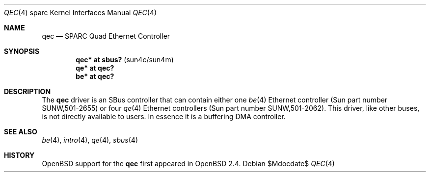 .\"     $OpenBSD: qec.4,v 1.18 2007/05/31 19:19:56 jmc Exp $
.\"
.\" Copyright (c) 1998 Jason L. Wright (jason@thought.net)
.\" All rights reserved.
.\"
.\" Redistribution and use in source and binary forms, with or without
.\" modification, are permitted provided that the following conditions
.\" are met:
.\" 1. Redistributions of source code must retain the above copyright
.\"    notice, this list of conditions and the following disclaimer.
.\" 2. Redistributions in binary form must reproduce the above copyright
.\"    notice, this list of conditions and the following disclaimer in the
.\"    documentation and/or other materials provided with the distribution.
.\"
.\" THIS SOFTWARE IS PROVIDED BY THE AUTHOR ``AS IS'' AND ANY EXPRESS OR
.\" IMPLIED WARRANTIES, INCLUDING, BUT NOT LIMITED TO, THE IMPLIED
.\" WARRANTIES OF MERCHANTABILITY AND FITNESS FOR A PARTICULAR PURPOSE ARE
.\" DISCLAIMED.  IN NO EVENT SHALL THE AUTHOR BE LIABLE FOR ANY DIRECT,
.\" INDIRECT, INCIDENTAL, SPECIAL, EXEMPLARY, OR CONSEQUENTIAL DAMAGES
.\" (INCLUDING, BUT NOT LIMITED TO, PROCUREMENT OF SUBSTITUTE GOODS OR
.\" SERVICES; LOSS OF USE, DATA, OR PROFITS; OR BUSINESS INTERRUPTION)
.\" HOWEVER CAUSED AND ON ANY THEORY OF LIABILITY, WHETHER IN CONTRACT,
.\" STRICT LIABILITY, OR TORT (INCLUDING NEGLIGENCE OR OTHERWISE) ARISING IN
.\" ANY WAY OUT OF THE USE OF THIS SOFTWARE, EVEN IF ADVISED OF THE
.\" POSSIBILITY OF SUCH DAMAGE.
.\"
.Dd $Mdocdate$
.Dt QEC 4 sparc
.Os
.Sh NAME
.Nm qec
.Nd SPARC Quad Ethernet Controller
.Sh SYNOPSIS
.Cd "qec* at sbus?   " Pq "sun4c/sun4m"
.Cd "qe* at qec?"
.Cd "be* at qec?"
.Sh DESCRIPTION
The
.Nm
driver is an SBus controller that can contain either one
.Xr be 4
Ethernet controller (Sun part number SUNW,501-2655)
or four
.Xr qe 4
Ethernet controllers (Sun part number SUNW,501-2062).
This driver, like other buses, is not directly available to users.
In essence it is a buffering DMA controller.
.Sh SEE ALSO
.Xr be 4 ,
.Xr intro 4 ,
.Xr qe 4 ,
.Xr sbus 4
.Sh HISTORY
.Ox
support for the
.Nm
first appeared in
.Ox 2.4 .
